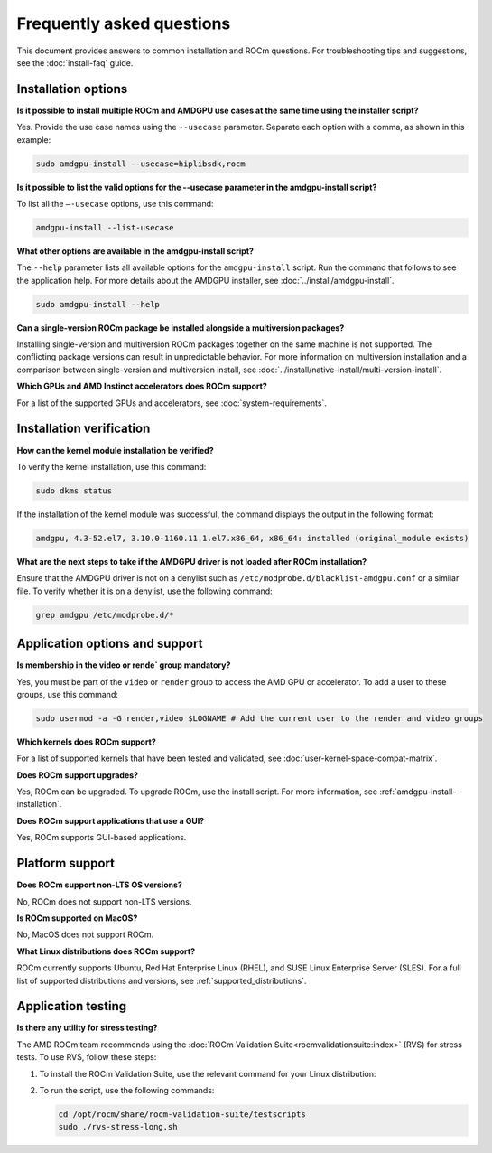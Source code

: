 .. meta::
  :description: Answers to frequently asked questions about installing ROCm on the Linux platform
  :keywords: Linux, install, FAQ, answers, Ubuntu, RHEL, SUSE, AMD, ROCm

************************************************************************************
Frequently asked questions
************************************************************************************

This document provides answers to common installation and ROCm questions.
For troubleshooting tips and suggestions, see the :doc:`install-faq` guide.

.. _faq-install-options:

Installation options
======================

**Is it possible to install multiple ROCm and AMDGPU use cases at the same time using the installer script?**

Yes. Provide the use case names using the ``--usecase`` parameter. Separate each option with a comma,
as shown in this example:

.. code-block:: shell

   sudo amdgpu-install --usecase=hiplibsdk,rocm 

**Is it possible to list the valid options for the --usecase parameter in the amdgpu-install script?**

To list all the ``–-usecase`` options, use this command:

.. code-block:: shell

   amdgpu-install --list-usecase

**What other options are available in the amdgpu-install script?**

The ``--help`` parameter lists all available options for the ``amdgpu-install`` script. Run
the command that follows to see the application help. For more details about the AMDGPU installer,
see :doc:`../install/amdgpu-install`.

.. code-block:: shell

   sudo amdgpu-install --help

**Can a single-version ROCm package be installed alongside a multiversion packages?**

Installing single-version and multiversion ROCm packages together on the same machine is not supported. 
The conflicting package versions can result in unpredictable behavior. For more information on
multiversion installation and a comparison between single-version and multiversion install,
see :doc:`../install/native-install/multi-version-install`.

**Which GPUs and AMD Instinct accelerators does ROCm support?**

For a list of the supported GPUs and accelerators, see :doc:`system-requirements`.

.. _faq-install-verification:

Installation verification
=========================

**How can the kernel module installation be verified?**

To verify the kernel installation, use this command:

.. code-block:: shell

   sudo dkms status

If the installation of the kernel module was successful, the command displays the output
in the following format:

.. code-block:: shell

   amdgpu, 4.3-52.el7, 3.10.0-1160.11.1.el7.x86_64, x86_64: installed (original_module exists)

**What are the next steps to take if the AMDGPU driver is not loaded after ROCm installation?**

Ensure that the AMDGPU driver is not on a denylist such as
``/etc/modprobe.d/blacklist-amdgpu.conf`` or a similar file. To verify whether it is on a denylist,
use the following command:

.. code-block:: shell

   grep amdgpu /etc/modprobe.d/*

.. _faq-application-options:

Application options and support
===============================

**Is membership in the video or rende` group mandatory?**

Yes, you must be part of the ``video`` or ``render`` group to access the AMD GPU or accelerator.
To add a user to these groups, use this command:

.. code-block:: shell

   sudo usermod -a -G render,video $LOGNAME # Add the current user to the render and video groups

**Which kernels does ROCm support?**

For a list of supported kernels that have been tested and validated, see :doc:`user-kernel-space-compat-matrix`.

**Does ROCm support upgrades?**

Yes, ROCm can be upgraded. To upgrade ROCm, use the install script.
For more information, see :ref:`amdgpu-install-installation`.

**Does ROCm support applications that use a GUI?**

Yes, ROCm supports GUI-based applications.

.. _faq-platform-support:

Platform support
=========================

**Does ROCm support non-LTS OS versions?**

No, ROCm does not support non-LTS versions. 

**Is ROCm supported on MacOS?**

No, MacOS does not support ROCm.

**What Linux distributions does ROCm support?**

ROCm currently supports Ubuntu, Red Hat Enterprise Linux (RHEL),
and SUSE Linux Enterprise Server (SLES). For a full list of supported distributions and versions,
see :ref:`supported_distributions`.

.. _faq-application-testing:

Application testing
=========================

**Is there any utility for stress testing?**

The AMD ROCm team recommends using the :doc:`ROCm Validation Suite<rocmvalidationsuite:index>` (RVS) for stress tests. To use
RVS, follow these steps:

#. To install the ROCm Validation Suite, use the relevant command for your Linux distribution:

   .. tab-set::

       .. tab-item:: Ubuntu

           .. code-block:: bash

               sudo apt-get install rocm-validation-suite

       .. tab-item:: Red Hat Enterprise Linux

           .. code-block:: bash

               sudo yum install rocm-validation-suite

       .. tab-item:: SUSE Linux Enterprise Server

           .. code-block:: bash

               sudo zypper install rocm-validation-suite

#. To run the script, use the following commands:

   .. code-block:: shell

      cd /opt/rocm/share/rocm-validation-suite/testscripts
      sudo ./rvs-stress-long.sh
